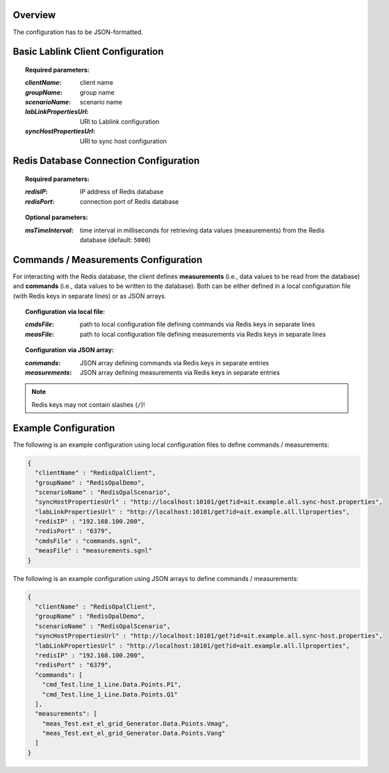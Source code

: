 Overview
========

The configuration has to be JSON-formatted.

Basic Lablink Client Configuration
==================================

.. topic:: Required parameters:

  :*clientName*: client name
  :*groupName*: group name
  :*scenarioName*: scenario name
  :*labLinkPropertiesUrl*: URI to Lablink configuration
  :*syncHostPropertiesUrl*: URI to sync host configuration

Redis Database Connection Configuration
=======================================

.. topic:: Required parameters:

  :*redisIP*: IP address of Redis database 
  :*redisPort*: connection port of Redis database

.. topic:: Optional parameters:

  :*msTimeInterval*: time interval in milliseconds for retrieving data values (measurements) from the Redis database (default: ``5000``)

Commands / Measurements Configuration
=====================================

For interacting with the Redis database, the client defines **measurements** (i.e., data values to be read from the database) and **commands** (i.e., data values to be written to the database).
Both can be either defined in a local configuration file (with Redis keys in separate lines) or as JSON arrays.

.. topic:: Configuration via local file:

  :*cmdsFile*: path to local configuration file defining commands via Redis keys in separate lines
  :*measFile*: path to local configuration file defining measurements via Redis keys in separate lines

.. topic:: Configuration via JSON array:

  :*commands*: JSON array defining commands via Redis keys in separate entries
  :*measurements*: JSON array defining measurements via Redis keys in separate entries
  
.. note:: Redis keys may not contain slashes (``/``)!


Example Configuration
=====================

The following is an example configuration using local configuration files to define commands / measurements:

.. code-block:: json

   {
     "clientName" : "RedisOpalClient",
     "groupName" : "RedisOpalDemo",
     "scenarioName" : "RedisOpalScenario",
     "syncHostPropertiesUrl" : "http://localhost:10101/get?id=ait.example.all.sync-host.properties",
     "labLinkPropertiesUrl" : "http://localhost:10101/get?id=ait.example.all.llproperties",  
     "redisIP" : "192.168.100.200",
     "redisPort" : "6379",
     "cmdsFile" : "commands.sgnl",
     "measFile" : "measurements.sgnl"
   }

The following is an example configuration using JSON arrays to define commands / measurements:

.. code-block:: json

  {
    "clientName" : "RedisOpalClient",
    "groupName" : "RedisOpalDemo",
    "scenarioName" : "RedisOpalScenario",
    "syncHostPropertiesUrl" : "http://localhost:10101/get?id=ait.example.all.sync-host.properties",
    "labLinkPropertiesUrl" : "http://localhost:10101/get?id=ait.example.all.llproperties",  
    "redisIP" : "192.168.100.200",
    "redisPort" : "6379",
    "commands": [
      "cmd_Test.line_1_Line.Data.Points.P1",
      "cmd_Test.line_1_Line.Data.Points.Q1"
    ],
    "measurements": [
      "meas_Test.ext_el_grid_Generator.Data.Points.Vmag",
      "meas_Test.ext_el_grid_Generator.Data.Points.Vang"
    ]
  }
